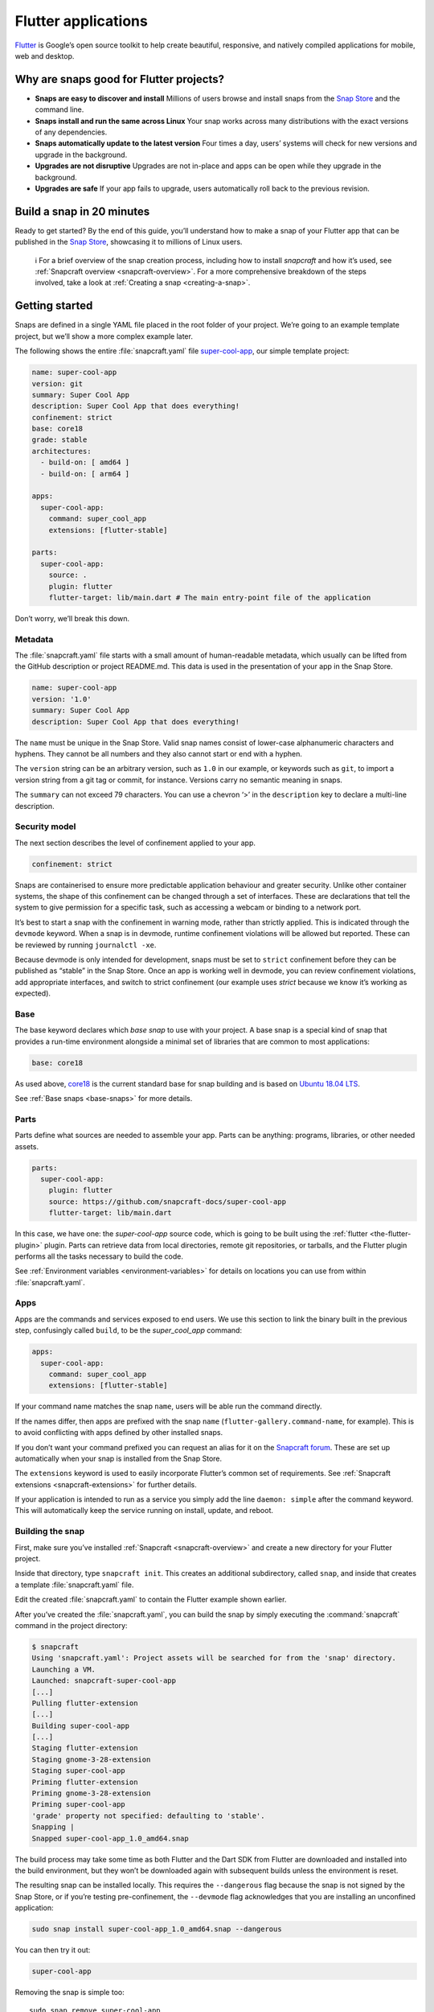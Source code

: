 .. 18768.md

.. _flutter-applications:

Flutter applications
====================

`Flutter <https://flutter.dev/>`__ is Google’s open source toolkit to help create beautiful, responsive, and natively compiled applications for mobile, web and desktop.

Why are snaps good for Flutter projects?
----------------------------------------

-  **Snaps are easy to discover and install**\  Millions of users browse and install snaps from the `Snap Store <https://snapcraft.io/store>`__ and the command line.
-  **Snaps install and run the same across Linux**\  Your snap works across many distributions with the exact versions of any dependencies.
-  **Snaps automatically update to the latest version**\  Four times a day, users’ systems will check for new versions and upgrade in the background.
-  **Upgrades are not disruptive**\  Upgrades are not in-place and apps can be open while they upgrade in the background.
-  **Upgrades are safe**\  If your app fails to upgrade, users automatically roll back to the previous revision.

Build a snap in 20 minutes
--------------------------

Ready to get started? By the end of this guide, you’ll understand how to make a snap of your Flutter app that can be published in the `Snap Store <https://snapcraft.io/store>`__, showcasing it to millions of Linux users.

   ℹ For a brief overview of the snap creation process, including how to install *snapcraft* and how it’s used, see :ref:`Snapcraft overview <snapcraft-overview>`. For a more comprehensive breakdown of the steps involved, take a look at :ref:`Creating a snap <creating-a-snap>`.

Getting started
---------------

Snaps are defined in a single YAML file placed in the root folder of your project. We’re going to an example template project, but we’ll show a more complex example later.

The following shows the entire :file:`snapcraft.yaml` file `super-cool-app <https://github.com/snapcraft-docs/super-cool-app>`__, our simple template project:

.. code:: yaml

   name: super-cool-app
   version: git
   summary: Super Cool App
   description: Super Cool App that does everything!
   confinement: strict
   base: core18
   grade: stable
   architectures:
     - build-on: [ amd64 ]
     - build-on: [ arm64 ]

   apps:
     super-cool-app:
       command: super_cool_app
       extensions: [flutter-stable]

   parts:
     super-cool-app:
       source: .
       plugin: flutter
       flutter-target: lib/main.dart # The main entry-point file of the application

Don’t worry, we’ll break this down.

Metadata
~~~~~~~~

The :file:`snapcraft.yaml` file starts with a small amount of human-readable metadata, which usually can be lifted from the GitHub description or project README.md. This data is used in the presentation of your app in the Snap Store.

.. code:: yaml

   name: super-cool-app
   version: '1.0'
   summary: Super Cool App
   description: Super Cool App that does everything!

The ``name`` must be unique in the Snap Store. Valid snap names consist of lower-case alphanumeric characters and hyphens. They cannot be all numbers and they also cannot start or end with a hyphen.

The ``version`` string can be an arbitrary version, such as ``1.0`` in our example, or keywords such as ``git``, to import a version string from a git tag or commit, for instance. Versions carry no semantic meaning in snaps.

The ``summary`` can not exceed 79 characters. You can use a chevron ‘>’ in the ``description`` key to declare a multi-line description.

Security model
~~~~~~~~~~~~~~

The next section describes the level of confinement applied to your app.

.. code:: yaml

   confinement: strict

Snaps are containerised to ensure more predictable application behaviour and greater security. Unlike other container systems, the shape of this confinement can be changed through a set of interfaces. These are declarations that tell the system to give permission for a specific task, such as accessing a webcam or binding to a network port.

It’s best to start a snap with the confinement in warning mode, rather than strictly applied. This is indicated through the ``devmode`` keyword. When a snap is in devmode, runtime confinement violations will be allowed but reported. These can be reviewed by running ``journalctl -xe``.

Because devmode is only intended for development, snaps must be set to ``strict`` confinement before they can be published as “stable” in the Snap Store. Once an app is working well in devmode, you can review confinement violations, add appropriate interfaces, and switch to strict confinement (our example uses *strict* because we know it’s working as expected).

Base
~~~~

The base keyword declares which *base snap* to use with your project. A base snap is a special kind of snap that provides a run-time environment alongside a minimal set of libraries that are common to most applications:

.. code:: yaml

   base: core18

As used above, `core18 <https://snapcraft.io/core18>`__ is the current standard base for snap building and is based on `Ubuntu 18.04 LTS <http://releases.ubuntu.com/18.04/>`__.

See :ref:`Base snaps <base-snaps>` for more details.

Parts
~~~~~

Parts define what sources are needed to assemble your app. Parts can be anything: programs, libraries, or other needed assets.

.. code:: yaml

   parts:
     super-cool-app:
       plugin: flutter
       source: https://github.com/snapcraft-docs/super-cool-app
       flutter-target: lib/main.dart

In this case, we have one: the *super-cool-app* source code, which is going to be built using the :ref:`flutter <the-flutter-plugin>` plugin. Parts can retrieve data from local directories, remote git repositories, or tarballs, and the Flutter plugin performs all the tasks necessary to build the code.

See :ref:`Environment variables <environment-variables>` for details on locations you can use from within :file:`snapcraft.yaml`.

Apps
~~~~

Apps are the commands and services exposed to end users. We use this section to link the binary built in the previous step, confusingly called ``build``, to be the *super_cool_app* command:

.. code:: yaml

   apps:
     super-cool-app:
       command: super_cool_app
       extensions: [flutter-stable]

If your command name matches the snap ``name``, users will be able run the command directly.

If the names differ, then apps are prefixed with the snap ``name`` (``flutter-gallery.command-name``, for example). This is to avoid conflicting with apps defined by other installed snaps.

If you don’t want your command prefixed you can request an alias for it on the `Snapcraft forum <https://snapcraft.io/docs/process-for-aliases-auto-connections-and-tracks>`__. These are set up automatically when your snap is installed from the Snap Store.

The ``extensions`` keyword is used to easily incorporate Flutter’s common set of requirements. See :ref:`Snapcraft extensions <snapcraft-extensions>` for further details.

If your application is intended to run as a service you simply add the line ``daemon: simple`` after the command keyword. This will automatically keep the service running on install, update, and reboot.

Building the snap
~~~~~~~~~~~~~~~~~

First, make sure you’ve installed :ref:`Snapcraft <snapcraft-overview>` and create a new directory for your Flutter project.

Inside that directory, type ``snapcraft init``. This creates an additional subdirectory, called ``snap``, and inside that creates a template :file:`snapcraft.yaml` file.

Edit the created :file:`snapcraft.yaml` to contain the Flutter example shown earlier.

After you’ve created the :file:`snapcraft.yaml`, you can build the snap by simply executing the :command:`snapcraft` command in the project directory:

.. code:: bash

   $ snapcraft
   Using 'snapcraft.yaml': Project assets will be searched for from the 'snap' directory.
   Launching a VM.
   Launched: snapcraft-super-cool-app
   [...]
   Pulling flutter-extension
   [...]
   Building super-cool-app
   [...]
   Staging flutter-extension
   Staging gnome-3-28-extension
   Staging super-cool-app
   Priming flutter-extension
   Priming gnome-3-28-extension
   Priming super-cool-app
   'grade' property not specified: defaulting to 'stable'.
   Snapping |
   Snapped super-cool-app_1.0_amd64.snap

The build process may take some time as both Flutter and the Dart SDK from Flutter are downloaded and installed into the build environment, but they won’t be downloaded again with subsequent builds unless the environment is reset.

The resulting snap can be installed locally. This requires the ``--dangerous`` flag because the snap is not signed by the Snap Store, or if you’re testing pre-confinement, the ``--devmode`` flag acknowledges that you are installing an unconfined application:

.. code:: bash

   sudo snap install super-cool-app_1.0_amd64.snap --dangerous

You can then try it out:

.. code:: bash

   super-cool-app

.. figure:: https://assets.ubuntu.com/v1/f12e5af3-flutter_01.png
   :alt: Running example Flutter application


Removing the snap is simple too:

::

   sudo snap remove super-cool-app

You now have a snap you can deploy and upload to the `Snap Store <https://snapcraft.io/store>`__. See :ref:`Releasing your app <releasing-your-app>` for more details, and to get a deeper insight into the snap building process, start with the :ref:`Snapcraft checklist <snapcraft-checklist>`.
